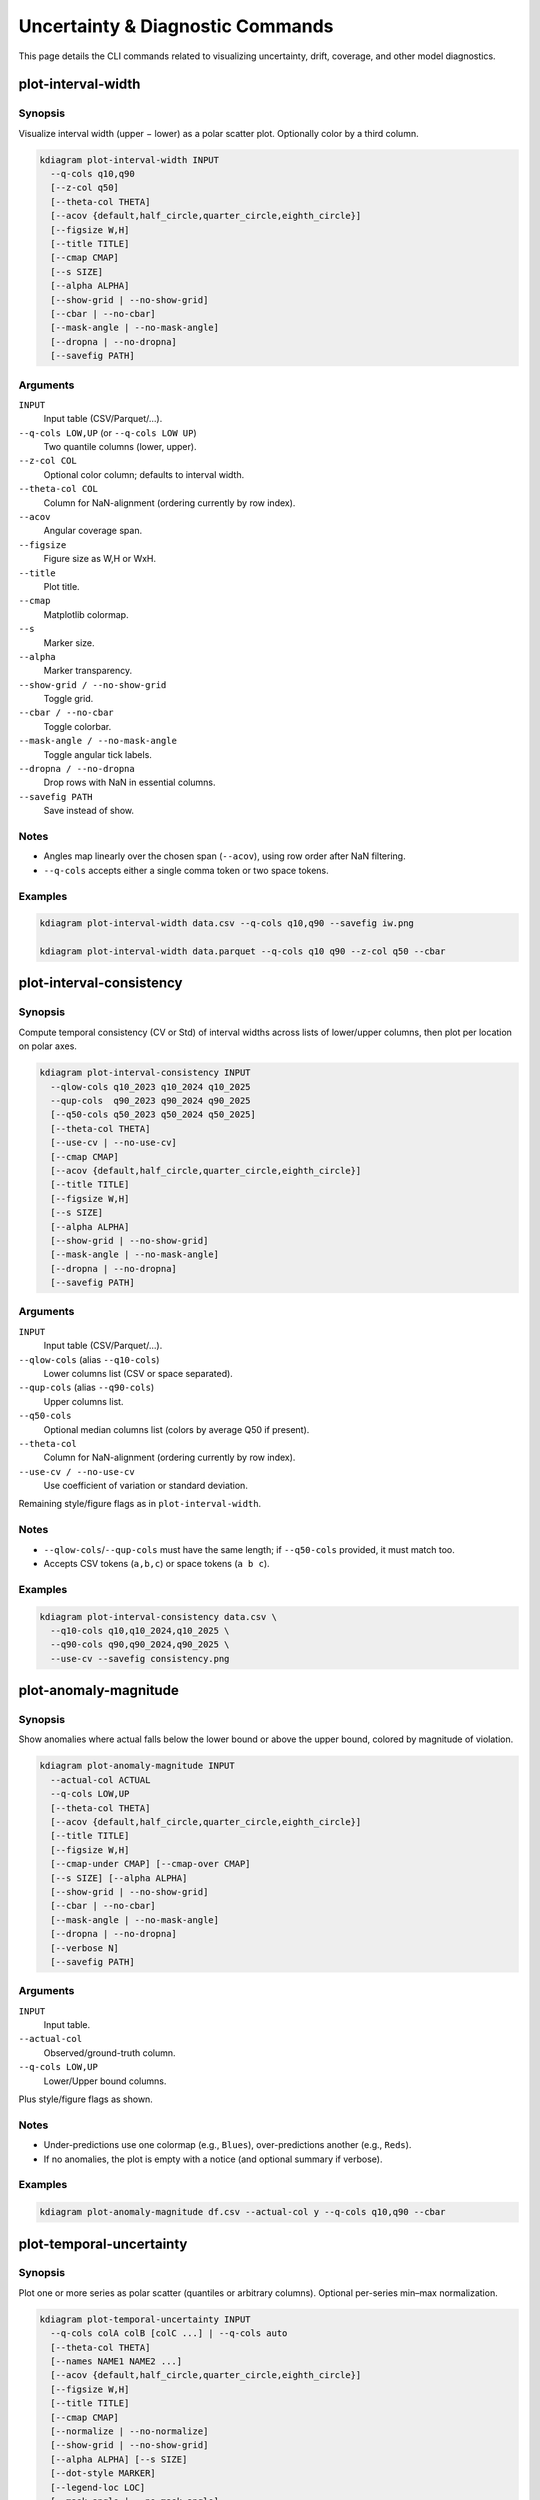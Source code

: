 ==================================
Uncertainty & Diagnostic Commands
==================================

This page details the CLI commands related to visualizing uncertainty, 
drift, coverage, and other model diagnostics.

plot-interval-width
-------------------

Synopsis
^^^^^^^^

Visualize interval width (upper − lower) as a polar scatter plot. 
Optionally color by a third column.

.. code-block:: text

   kdiagram plot-interval-width INPUT
     --q-cols q10,q90
     [--z-col q50]
     [--theta-col THETA]
     [--acov {default,half_circle,quarter_circle,eighth_circle}]
     [--figsize W,H]
     [--title TITLE]
     [--cmap CMAP]
     [--s SIZE]
     [--alpha ALPHA]
     [--show-grid | --no-show-grid]
     [--cbar | --no-cbar]
     [--mask-angle | --no-mask-angle]
     [--dropna | --no-dropna]
     [--savefig PATH]

Arguments
^^^^^^^^^

``INPUT``
  Input table (CSV/Parquet/…).

``--q-cols LOW,UP`` (or ``--q-cols LOW UP``)
  Two quantile columns (lower, upper).

``--z-col COL``
  Optional color column; defaults to interval width.

``--theta-col COL``
  Column for NaN-alignment (ordering currently by row index).

``--acov``
  Angular coverage span.

``--figsize``
  Figure size as W,H or WxH.

``--title``
  Plot title.

``--cmap``
  Matplotlib colormap.

``--s``
  Marker size.

``--alpha``
  Marker transparency.

``--show-grid / --no-show-grid``
  Toggle grid.

``--cbar / --no-cbar``
  Toggle colorbar.

``--mask-angle / --no-mask-angle``
  Toggle angular tick labels.

``--dropna / --no-dropna``
  Drop rows with NaN in essential columns.

``--savefig PATH``
  Save instead of show.

Notes
^^^^^

* Angles map linearly over the chosen span (``--acov``), using row order 
  after NaN filtering.
* ``--q-cols`` accepts either a single comma token or two space tokens.

Examples
^^^^^^^^

.. code-block:: bash

   kdiagram plot-interval-width data.csv --q-cols q10,q90 --savefig iw.png

   kdiagram plot-interval-width data.parquet --q-cols q10 q90 --z-col q50 --cbar

plot-interval-consistency
-------------------------

Synopsis
^^^^^^^^

Compute temporal consistency (CV or Std) of interval widths across lists 
of lower/upper columns, then plot per location on polar axes.

.. code-block:: text

   kdiagram plot-interval-consistency INPUT
     --qlow-cols q10_2023 q10_2024 q10_2025
     --qup-cols  q90_2023 q90_2024 q90_2025
     [--q50-cols q50_2023 q50_2024 q50_2025]
     [--theta-col THETA]
     [--use-cv | --no-use-cv]
     [--cmap CMAP]
     [--acov {default,half_circle,quarter_circle,eighth_circle}]
     [--title TITLE]
     [--figsize W,H]
     [--s SIZE]
     [--alpha ALPHA]
     [--show-grid | --no-show-grid]
     [--mask-angle | --no-mask-angle]
     [--dropna | --no-dropna]
     [--savefig PATH]

Arguments
^^^^^^^^^

``INPUT``
  Input table (CSV/Parquet/…).

``--qlow-cols`` (alias ``--q10-cols``)
  Lower columns list (CSV or space separated).

``--qup-cols`` (alias ``--q90-cols``)
  Upper columns list.

``--q50-cols``
  Optional median columns list (colors by average Q50 if present).

``--theta-col``
  Column for NaN-alignment (ordering currently by row index).

``--use-cv / --no-use-cv``
  Use coefficient of variation or standard deviation.

Remaining style/figure flags as in ``plot-interval-width``.

Notes
^^^^^

* ``--qlow-cols``/``--qup-cols`` must have the same length; if ``--q50-cols`` 
  provided, it must match too.
* Accepts CSV tokens (``a,b,c``) or space tokens (``a b c``).

Examples
^^^^^^^^

.. code-block:: bash

   kdiagram plot-interval-consistency data.csv \
     --q10-cols q10,q10_2024,q10_2025 \
     --q90-cols q90,q90_2024,q90_2025 \
     --use-cv --savefig consistency.png

plot-anomaly-magnitude
----------------------

Synopsis
^^^^^^^^

Show anomalies where actual falls below the lower bound or above the upper 
bound, colored by magnitude of violation.

.. code-block:: text

   kdiagram plot-anomaly-magnitude INPUT
     --actual-col ACTUAL
     --q-cols LOW,UP
     [--theta-col THETA]
     [--acov {default,half_circle,quarter_circle,eighth_circle}]
     [--title TITLE]
     [--figsize W,H]
     [--cmap-under CMAP] [--cmap-over CMAP]
     [--s SIZE] [--alpha ALPHA]
     [--show-grid | --no-show-grid]
     [--cbar | --no-cbar]
     [--mask-angle | --no-mask-angle]
     [--dropna | --no-dropna]
     [--verbose N]
     [--savefig PATH]

Arguments
^^^^^^^^^

``INPUT``
  Input table.

``--actual-col``
  Observed/ground-truth column.

``--q-cols LOW,UP``
  Lower/Upper bound columns.

Plus style/figure flags as shown.

Notes
^^^^^

* Under-predictions use one colormap (e.g., ``Blues``), 
  over-predictions another (e.g., ``Reds``).
* If no anomalies, the plot is empty with a notice 
  (and optional summary if verbose).

Examples
^^^^^^^^

.. code-block:: bash

   kdiagram plot-anomaly-magnitude df.csv --actual-col y --q-cols q10,q90 --cbar

plot-temporal-uncertainty
-------------------------

Synopsis
^^^^^^^^

Plot one or more series as polar scatter (quantiles or arbitrary columns). 
Optional per-series min–max normalization.

.. code-block:: text

   kdiagram plot-temporal-uncertainty INPUT
     --q-cols colA colB [colC ...] | --q-cols auto
     [--theta-col THETA]
     [--names NAME1 NAME2 ...]
     [--acov {default,half_circle,quarter_circle,eighth_circle}]
     [--figsize W,H]
     [--title TITLE]
     [--cmap CMAP]
     [--normalize | --no-normalize]
     [--show-grid | --no-show-grid]
     [--alpha ALPHA] [--s SIZE]
     [--dot-style MARKER]
     [--legend-loc LOC]
     [--mask-angle | --no-mask-angle]
     [--savefig PATH]

Arguments
^^^^^^^^^

``INPUT``
  Input table.

``--q-cols``
  ``auto`` (detect quantiles) or an explicit list of columns (CSV or space).

``--theta-col``
  Column for NaN-alignment (ordering currently by row index).

``--names``
  Legend names (CSV or space).

Styling options as listed.

Notes
^^^^^

* With ``--normalize``, each series is scaled to [0, 1] independently.
* Hide radial tick labels by default (values may be on different scales).

Examples
^^^^^^^^

.. code-block:: bash

   kdiagram plot-temporal-uncertainty df.csv --q-cols q10 q50 q90 --normalize --savefig tu.png

plot-uncertainty-drift
----------------------

Synopsis
^^^^^^^^

Ring lines showing how (normalized) interval widths change across multiple time steps.

.. code-block:: text

   kdiagram plot-uncertainty-drift INPUT
     --qlow-cols q10_2023 q10_2024 q10_2025
     --qup-cols  q90_2023 q90_2024 q90_2025
     [--theta-col THETA]
     [--acov {default,half_circle,quarter_circle,eighth_circle}]
     [--base-radius R0]
     [--band-height H]
     [--cmap CMAP] [--label LABEL]
     [--alpha ALPHA] [--figsize W,H]
     [--title TITLE]
     [--show-grid | --no-show-grid]
     [--show-legend | --no-show-legend]
     [--mask-angle | --no-mask-angle]
     [--dropna | --no-dropna]
     [--savefig PATH]

Arguments
^^^^^^^^^

``INPUT``
  Input table.

``--qlow-cols / --qup-cols``
  Time lists of lower and upper columns.

``--theta-col``
  NaN-alignment helper.

Geometry/styling as shown.

Notes
^^^^^

* Widths are normalized by the global maximum across all steps to compare rings.
* Legend title can be customized via ``--label``.

Examples
^^^^^^^^

.. code-block:: bash

   kdiagram plot-uncertainty-drift df.csv \
     --qlow-cols q10_2023 q10_2024 \
     --qup-cols  q90_2023 q90_2024 \
     --title "Uncertainty Drift" --savefig drift_rings.png

plot-model-drift
----------------

Synopsis
^^^^^^^^

Polar bar chart summarizing how an uncertainty metric 
(default: mean width Q90−Q10) increases with forecast horizon.

.. code-block:: text

   kdiagram plot-model-drift INPUT
     [--q10-cols q10_h1 q10_h2 ... --q90-cols q90_h1 q90_h2 ...]
     | [--q-cols q10_h1,q90_h1 q10_h2,q90_h2 ...]
     [--horizons H1 H2 ...]
     [--color-metric-cols RMSE_h1 RMSE_h2 ...]
     [--acov {default,half_circle,quarter_circle,eighth_circle}]
     [--value-label LABEL]
     [--cmap CMAP]
     [--figsize W,H]
     [--title TITLE]
     [--show-grid | --no-show-grid]
     [--annotate | --no-annotate]
     [--savefig PATH]

Arguments
^^^^^^^^^

``INPUT``
  Input table.

Either provide paired quantiles per horizon (``--q-cols``) or separate lists 
(``--q10-cols``/``--q90-cols``).

``--horizons``
  Labels for angular ticks; generated if omitted.

``--color-metric-cols``
  Color bars by average of these columns (instead of widths).

Remaining style options as shown.

Notes
^^^^^

* With partial spans (``--acov`` ≠ ``full``), radii are scaled to fit the sector.
* Annotations display raw mean widths (or metric).

Examples
^^^^^^^^

.. code-block:: bash

   kdiagram plot-model-drift df.csv \
     --q10-cols q10_h1 q10_h2 q10_h3 \
     --q90-cols q90_h1 q90_h2 q90_h3 \
     --horizons 1 2 3 --savefig model_drift.png

plot-velocity
-------------

Synopsis
^^^^^^^^

Plot temporal velocity (first differences over consecutive columns) in polar.

.. code-block:: text

   kdiagram plot-velocity INPUT
     --q50-cols col_t1 col_t2 col_t3 ...
     [--theta-col THETA]
     [--cmap CMAP]
     [--acov {default,half_circle,quarter_circle,eighth_circle}]
     [--normalize | --no-normalize]
     [--use-abs-color | --no-use-abs-color]
     [--figsize W,H]
     [--title TITLE]
     [--s SIZE] [--alpha ALPHA]
     [--show-grid | --no-show-grid]
     [--cbar | --no-cbar]
     [--mask-angle | --no-mask-angle]
     [--savefig PATH]

Arguments
^^^^^^^^^

``--q50-cols``
  Ordered columns used to compute successive differences.

``--use-abs-color``
  Color magnitude by absolute velocity.

Other styling as usual.

Notes
^^^^^

* Angles follow row order; values are derived from adjacent column differences.

Examples
^^^^^^^^

.. code-block:: bash

   kdiagram plot-velocity df.csv --q50-cols q50_2023 q50_2024 q50_2025 --savefig vel.png

plot-coverage
-------------

Synopsis
^^^^^^^^

Compute and visualize aggregated coverage scores for one or more models 
(each model can be a single prediction column or a set of quantile columns).

.. code-block:: text

   kdiagram plot-coverage INPUT
     --y-true COL
     --model NAME:col1 --model NAME2:colA
     [--names N1 N2 ...]
     [--q-levels q1,q2,...]
     [--kind {line,bar,pie,radar}]
     [--cmap CMAP]
     [--figsize W H]
     [--title TITLE]
     [--savefig PATH]
     [-v VERBOSE]

Arguments
^^^^^^^^^

``INPUT``
  Input table (positional, or ``-i/--input``).

``--y-true`` (alias ``--true-col``)
  Ground-truth column.

``--model``
  Repeatable spec: ``NAME:col1[,col2,...]`` (point or quantile-set).

``--names``
  Override model names (CSV or space).

``--q-levels``
  Quantile levels if models are q-sets (e.g., ``0.1,0.5,0.9``).

``--kind``
  Chart type.

``--cmap``, ``--figsize``, ``--title``, ``--savefig``, ``-v``.

Notes
^^^^^

* If a model is a single column, it’s treated as a point estimate.
* If multiple columns are supplied for a model, coverage is computed 
vs the provided quantiles and ``--q-levels``.

Examples
^^^^^^^^

.. code-block:: bash

   kdiagram plot-coverage data.csv \
     --y-true actual \
     --model M1:q10,q50,q90 \
     --model M2:q10_2024,q50,q90_2024 \
     --names M1 M2 --kind bar --savefig coverage.png

plot-coverage-diagnostic
------------------------

Synopsis
^^^^^^^^

Point-wise coverage diagnostic on polar (scatter or bars), with optional 
background gradient and average-coverage line.

.. code-block:: text

   kdiagram plot-coverage-diagnostic INPUT
     --actual-col ACTUAL
     --q-cols LOW,UP
     [--theta-col THETA]
     [--acov {default,half_circle,quarter_circle,eighth_circle}]
     [--figsize W,H]
     [--title TITLE]
     [--show-grid]
     [--cmap CMAP]
     [--alpha ALPHA] [--s SIZE]
     [--as-bars]
     [--coverage-line-color COLOR]
     [--buffer-pts N]
     [--fill-gradient]
     [--gradient-size N]
     [--gradient-cmap CMAP]
     [--gradient-levels L1,L2,...]
     [--mask-angle]
     [--savefig PATH]
     [-v VERBOSE]

Arguments
^^^^^^^^^

``INPUT``
  Input table.

``--actual-col`` (alias ``--actual``)
  Observed/ground-truth column.

``--q-cols LOW,UP``
  Interval columns.

Plot styling and gradient options as shown.

Notes
^^^^^

* Use ``--as-bars`` to switch from scatter to bars.
* ``--gradient-levels`` accepts comma-separated numeric thresholds for 
  contour-like shading.

Examples
^^^^^^^^

.. code-block:: bash

   kdiagram plot-coverage-diagnostic df.csv --actual-col y --q-cols q10,q90 --fill-gradient --savefig diag.png

plot-radial-density-ring
------------------------

Synopsis
^^^^^^^^

Compute a radial density (KDE/histogram-like) ring from interval width, 
velocity, or a direct target series, and render as a circular band.

.. code-block:: text

   kdiagram plot-radial-density-ring INPUT
     --kind {width,velocity,direct}
     --target-cols C1 [C2 ...]
     [--title TITLE] [--r-label LABEL]
     [--figsize W,H] [--cmap CMAP]
     [--alpha ALPHA]
     [--cbar | --no-cbar]
     [--show-grid | --no-show-grid]
     [--mask-angle | --no-mask-angle]
     [--bandwidth BW]
     [--show-yticklabels | --no-show-yticklabels]
     [--savefig PATH] [--dpi DPI]

Arguments
^^^^^^^^^

``INPUT``
  Input table.

``--kind``
  Choose data source (derived width, derived velocity, or direct series).

``--target-cols``
  One or more columns (CSV or space).

Remaining visual options as shown.

Notes
^^^^^

* With ``--kind width``, each pair in target-cols is treated as lower/upper; 
  with multiple columns you may compute composite density.
* ``--bandwidth`` controls KDE bandwidth (if applicable).

Examples
^^^^^^^^

.. code-block:: bash

   kdiagram plot-radial-density-ring df.csv --kind direct --target-cols q50 --savefig ring.png

plot-polar-heatmap
------------------

Synopsis
^^^^^^^^

2D polar histogram/heatmap over radius and angle.

.. code-block:: text

   kdiagram plot-polar-heatmap INPUT
     --r-col R --theta-col THETA
     [--theta-period P]
     [--r-bins N] [--theta-bins M]
     [--statistic {count}]
     [--cbar-label LABEL]
     [--title TITLE] [--figsize W,H]
     [--cmap CMAP]
     [--mask-angle | --no-mask-angle]
     [--mask-radius | --no-mask-radius]
     [--show-grid | --no-show-grid]
     [--savefig PATH] [--dpi DPI]

Arguments
^^^^^^^^^

``INPUT``
  Input table.

``--r-col / --theta-col``
  Columns for polar coordinates.

``--theta-period``
  If provided, wraps theta to this period (e.g., ``2*pi`` or ``360`` in degrees if preconverted).

Binning, statistic, and style options as shown.

Notes
^^^^^

* Current statistic is ``count``; use bin sizes to control resolution.

Examples
^^^^^^^^

.. code-block:: bash

   kdiagram plot-polar-heatmap df.csv --r-col r --theta-col theta --r-bins 30 --theta-bins 72 --savefig heat.png

plot-polar-quiver
-----------------

Synopsis
^^^^^^^^

Polar vector field (quiver). Each sample uses polar position (r, θ) and 
vector components (u, v).

.. code-block:: text

   kdiagram plot-polar-quiver INPUT
     --r-col R --theta-col THETA --u-col U --v-col V
     [--color-col C]
     [--theta-period P]
     [--title TITLE] [--figsize W,H]
     [--cmap CMAP]
     [--mask-angle | --no-mask-angle]
     [--mask-radius | --no-mask-radius]
     [--show-grid | --no-show-grid]
     [--savefig PATH] [--dpi DPI]

   # (additional quiver styling may be supported via defaults)

Arguments
^^^^^^^^^

``INPUT``
  Input table.

Required columns: ``--r-col``, ``--theta-col``, ``--u-col``, ``--v-col``.

``--color-col``
  Optional argument to color arrows.

Other flags as shown.

Notes
^^^^^

* ``--theta-period`` can help if your theta is unwrapped or in a different period.

Examples
^^^^^^^^

.. code-block:: bash

   kdiagram plot-polar-quiver df.csv --r-col r --theta-col theta --u-col u --v-col v --savefig quiver.png

plot-actual-vs-predicted
------------------------

Synopsis
^^^^^^^^

Compare actual vs predicted on polar axes (lines or points).

.. code-block:: text

   kdiagram plot-actual-vs-predicted INPUT
     --actual-col ACTUAL
     --pred-col PRED
     [--theta-col THETA]
     [--acov {default,half_circle,quarter_circle,eighth_circle}]
     [--figsize W,H]
     [--title TITLE]
     [--line | --no-line]
     [--r-label LABEL]
     [--alpha ALPHA]
     [--show-grid | --no-show-grid]
     [--show-legend | --no-show-legend]
     [--mask-angle | --no-mask-angle]
     [--savefig PATH]

Arguments
^^^^^^^^^

``INPUT``
  Input table.

``--actual-col / --pred-col``
  Two columns to compare.

Standard polar/figure styling toggles.

Notes
^^^^^

* When ``--line`` is enabled, series are drawn as connected paths 
  (over index order).

Examples
^^^^^^^^

.. code-block:: bash

   kdiagram plot-actual-vs-predicted df.csv --actual-col y --pred-col yhat --line --savefig avp.png